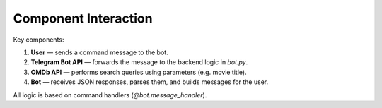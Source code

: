 Component Interaction
=====================

Key components:

1. **User** — sends a command message to the bot.
2. **Telegram Bot API** — forwards the message to the backend logic in `bot.py`.
3. **OMDb API** — performs search queries using parameters (e.g. movie title).
4. **Bot** — receives JSON responses, parses them, and builds messages for the user.

All logic is based on command handlers (`@bot.message_handler`).
